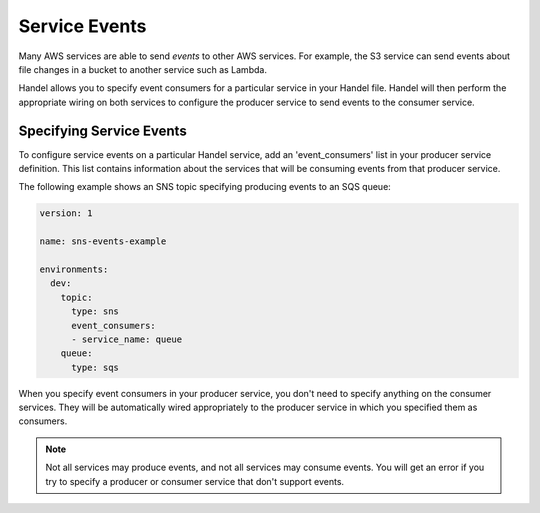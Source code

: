 .. _service-events:

Service Events
==============
Many AWS services are able to send *events* to other AWS services. For example, the S3 service can send events about file changes in a bucket to another service such as Lambda. 

Handel allows you to specify event consumers for a particular service in your Handel file. Handel will then perform the appropriate wiring on both services to configure the producer service to send events to the consumer service.

Specifying Service Events
-------------------------
To configure service events on a particular Handel service, add an 'event_consumers' list in your producer service definition. This list contains information about the services that will be consuming events from that producer service.

The following example shows an SNS topic specifying producing events to an SQS queue:

.. code-block:: yaml

    version: 1

    name: sns-events-example

    environments:
      dev:
        topic:
          type: sns
          event_consumers:
          - service_name: queue
        queue:
          type: sqs

When you specify event consumers in your producer service, you don't need to specify anything on the consumer services. They will be automatically wired appropriately to the producer service in which you specified them as consumers. 

.. NOTE::
   Not all services may produce events, and not all services may consume events. You will get an error if you try to specify a producer or consumer service that don't support events.
